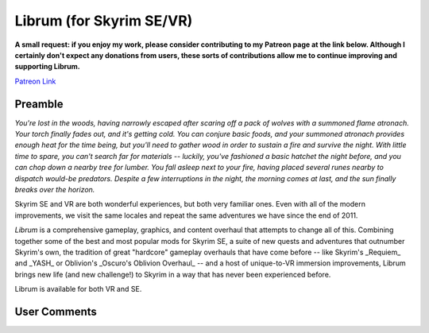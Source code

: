 .. role:: raw-html-m2r(raw)
   :format: html


Librum (for Skyrim SE/VR)
=========================

**A small request: if you enjoy my work, please consider contributing to my Patreon page at the link below. Although I certainly don't expect any donations from users, these sorts of contributions allow me to continue improving and supporting Librum.**


.. raw:: html

	<img src="https://raw.githubusercontent.com/apoapse1/Librum-for-Skyrim-VR/main/Resources/patreon.png" width="150" height="50">

`Patreon Link <https://www.patreon.com/apoapse?fan_landing=true>`_

Preamble
--------


.. image:: https://raw.githubusercontent.com/apoapse1/Librum-for-Skyrim-VR/main/Resources/DoubleBanner.png
   :target: https://raw.githubusercontent.com/apoapse1/Librum-for-Skyrim-VR/main/Resources/Resources/DoubleBanner.png
   :alt: Banner



.. raw:: html

   <div align="center"><b>With big thanks to the Librum team: Mashtyx, Snidely, EllieMental, JulieChaos and NemeanLion.</b></div>
   <br/>

*You're lost in the woods, having narrowly escaped after scaring off a pack of wolves with a summoned flame atronach. Your torch finally fades out, and it's getting cold. You can conjure basic foods, and your summoned atronach provides enough heat for the time being, but you'll need to gather wood in order to sustain a fire and survive the night. With little time to spare, you can't search far for materials -- luckily, you've fashioned a basic hatchet the night before, and you can chop down a nearby tree for lumber. You fall asleep next to your fire, having placed several runes nearby to dispatch would-be predators. Despite a few interruptions in the night, the morning comes at last, and the sun finally breaks over the horizon.*

Skyrim SE and VR are both wonderful experiences, but both very familiar ones. Even with all of the modern improvements, we visit the same locales and repeat the same adventures we have since the end of 2011.

*Librum* is a comprehensive gameplay, graphics, and content overhaul that attempts to change all of this. Combining together some of the best and most popular mods for Skyrim SE, a suite of new quests and adventures that outnumber Skyrim's own, the tradition of great "hardcore" gameplay overhauls that have come before -- like Skyrim's _Requiem_ and _YASH_ or Oblivion's _Oscuro's Oblivion Overhaul_ -- and a host of unique-to-VR immersion improvements, Librum brings new life (and new challenge!) to Skyrim in a way that has never been experienced before.

Librum is available for both VR and SE. 

User Comments
-------------

.. raw:: html

   <div align="center">"This is definitely the most different playthrough I've ever done."</div>

.. raw:: html

   <div align="center">"I'm not used to the difficulty, but it was probably the most fun I had on Skyrim."</div>

.. raw:: html

   <div align="center">"It's refreshing. At this point I would have all novice spells that I wanted in a normal playthrough."</div>

.. raw:: html

   <div align="center">"I don't have enough money to pay followers 500/week."</div>

.. raw:: html

   <div align="center">"Are bandits meant to attack when you're sleeping in an inn? Kinda like it, I have to admit."</div>

.. raw:: html

   <div align="center">"Certainly seems like I'll have to treat this like a new game rather than the skyrim I've come to know."</div>

.. raw:: html

   <div align="center">"Rick Harrison from pawn stars is literally from Librum's Skyrim. [Sword worth 150 Septims] 'Best I can do is 10.'"</div>

.. raw:: html

   <div align="center">"So far I've had a blast with the modlist. Makes Skyrim feel like a new game."</div>
